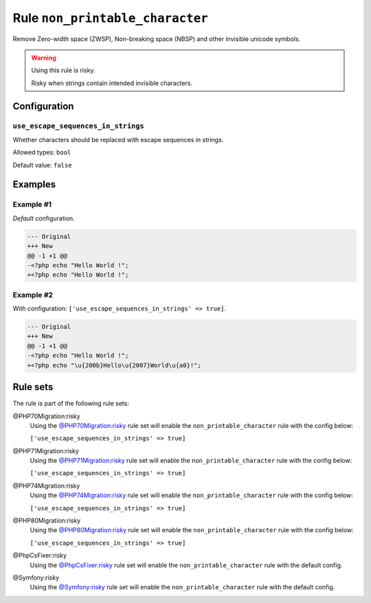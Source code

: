 ================================
Rule ``non_printable_character``
================================

Remove Zero-width space (ZWSP), Non-breaking space (NBSP) and other invisible
unicode symbols.

.. warning:: Using this rule is risky.

   Risky when strings contain intended invisible characters.

Configuration
-------------

``use_escape_sequences_in_strings``
~~~~~~~~~~~~~~~~~~~~~~~~~~~~~~~~~~~

Whether characters should be replaced with escape sequences in strings.

Allowed types: ``bool``

Default value: ``false``

Examples
--------

Example #1
~~~~~~~~~~

*Default* configuration.

.. code-block:: diff

   --- Original
   +++ New
   @@ -1 +1 @@
   -<?php echo "​Hello World !";
   +<?php echo "Hello World !";

Example #2
~~~~~~~~~~

With configuration: ``['use_escape_sequences_in_strings' => true]``.

.. code-block:: diff

   --- Original
   +++ New
   @@ -1 +1 @@
   -<?php echo "​Hello World !";
   +<?php echo "\u{200b}Hello\u{2007}World\u{a0}!";

Rule sets
---------

The rule is part of the following rule sets:

@PHP70Migration:risky
  Using the `@PHP70Migration:risky <./../../ruleSets/PHP70MigrationRisky.rst>`_ rule set will enable the ``non_printable_character`` rule with the config below:

  ``['use_escape_sequences_in_strings' => true]``

@PHP71Migration:risky
  Using the `@PHP71Migration:risky <./../../ruleSets/PHP71MigrationRisky.rst>`_ rule set will enable the ``non_printable_character`` rule with the config below:

  ``['use_escape_sequences_in_strings' => true]``

@PHP74Migration:risky
  Using the `@PHP74Migration:risky <./../../ruleSets/PHP74MigrationRisky.rst>`_ rule set will enable the ``non_printable_character`` rule with the config below:

  ``['use_escape_sequences_in_strings' => true]``

@PHP80Migration:risky
  Using the `@PHP80Migration:risky <./../../ruleSets/PHP80MigrationRisky.rst>`_ rule set will enable the ``non_printable_character`` rule with the config below:

  ``['use_escape_sequences_in_strings' => true]``

@PhpCsFixer:risky
  Using the `@PhpCsFixer:risky <./../../ruleSets/PhpCsFixerRisky.rst>`_ rule set will enable the ``non_printable_character`` rule with the default config.

@Symfony:risky
  Using the `@Symfony:risky <./../../ruleSets/SymfonyRisky.rst>`_ rule set will enable the ``non_printable_character`` rule with the default config.
